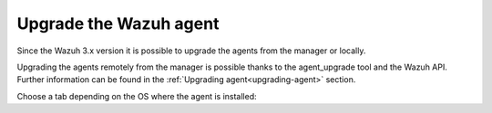 .. Copyright (C) 2020 Wazuh, Inc.

.. _upgrading_agent:

Upgrade the Wazuh agent
-----------------------

Since the Wazuh 3.x version it is possible to upgrade the agents from the manager or locally.

Upgrading the agents remotely from the manager is possible thanks to the agent_upgrade tool and the Wazuh API. Further information can be found in the :ref:`Upgrading agent<upgrading-agent>` section.

Choose a tab depending on the OS where the agent is installed: 

.. tabs::

  .. group-tab:: Yum

    .. code-block:: console

      # yum upgrade wazuh-agent

  .. group-tab:: APT

    .. code-block:: console

      # apt-get update
      # apt-get install wazuh-agent

  .. group-tab:: ZYpp

    .. code-block:: console

      # zypper update wazuh-agent

  .. group-tab:: Windows

    The agent upgrading process for Windows systems requires to download the latest available installer from the :ref:`packages list <packages>`. There are two ways of using it (both of them require **administrator rights**):

    .. tabs::
  
      .. group-tab:: Using the GUI installer

        Open the installer and follow the instructions to upgrade the agent.

          .. image:: ../images/installation/windows.png
            :align: center

      .. group-tab:: Using the command line

        To upgrade the Windows agent from the command line, run the installer using Windows PowerShell or the command prompt (the ``/q`` argument is used for unattended installations):

        .. code-block:: console

          # wazuh-agent-|WAZUH_LATEST|-|WAZUH_REVISION_WINDOWS|.msi /q

    .. note::
      To learn more about the unattended installation process, please check the :ref:`Windows installation guide <wazuh_agent_package_windows>`.